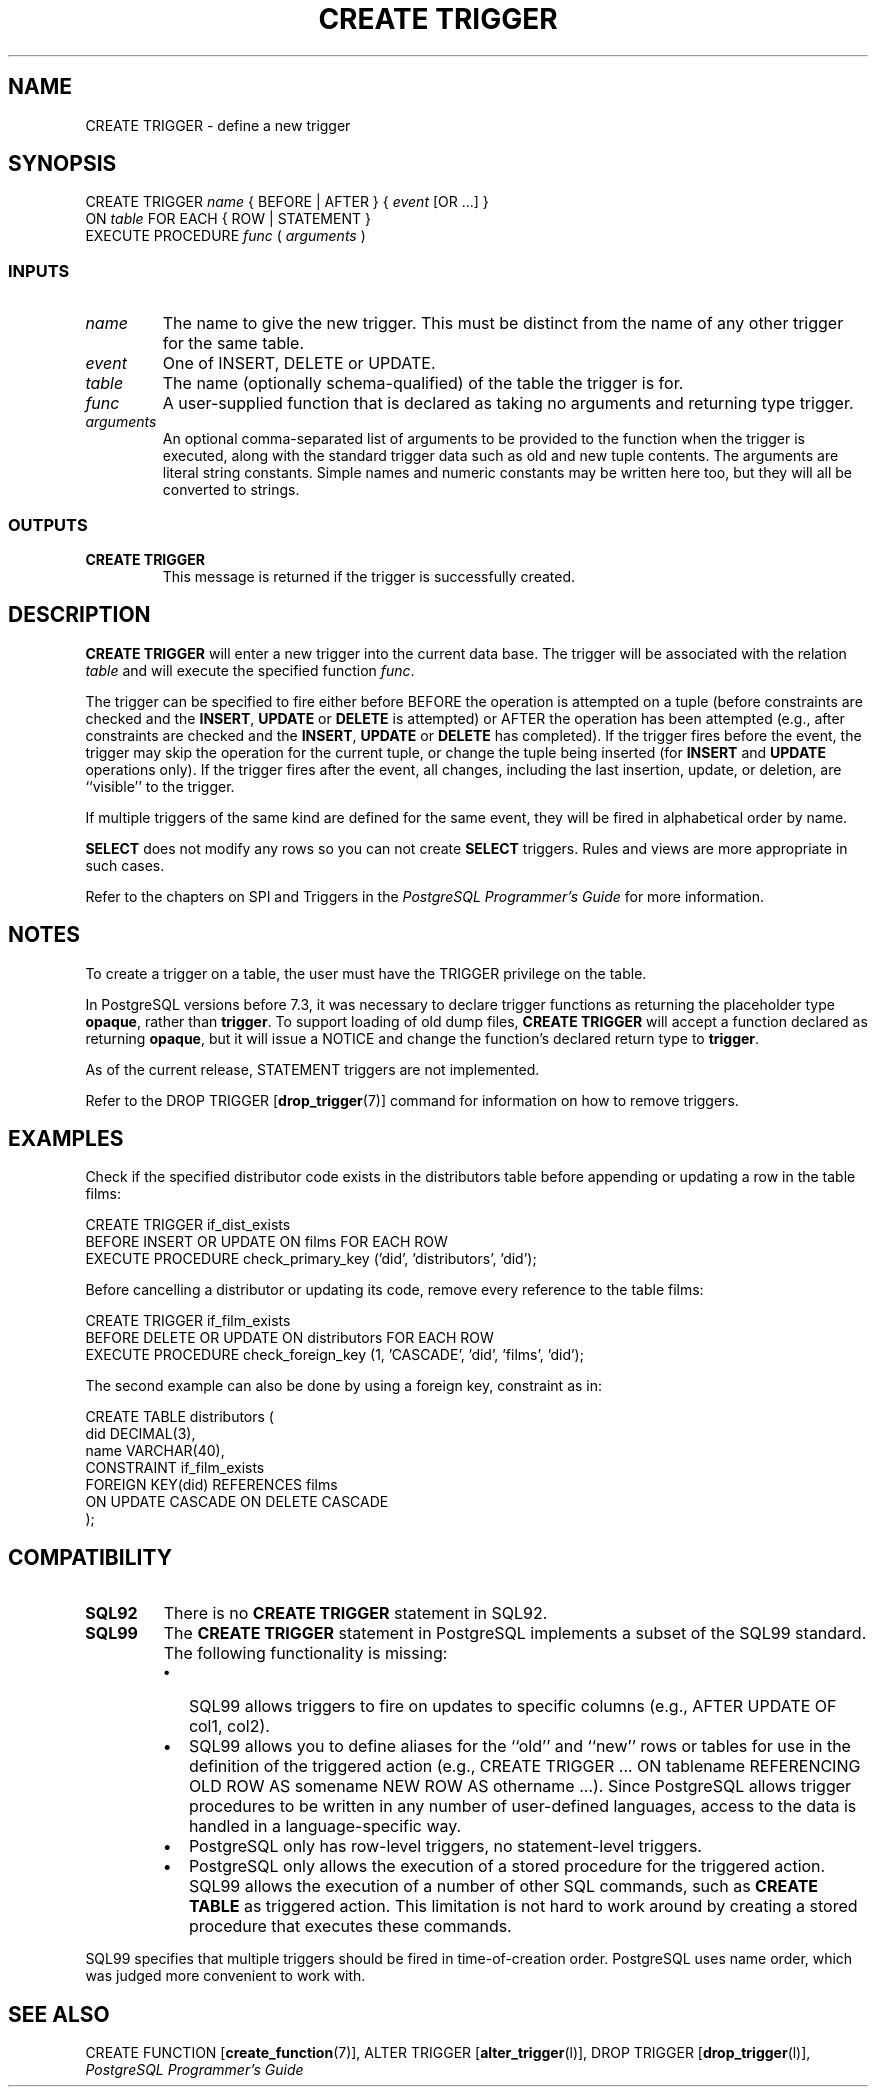 .\\" auto-generated by docbook2man-spec $Revision: 1.25 $
.TH "CREATE TRIGGER" "7" "2002-11-22" "SQL - Language Statements" "SQL Commands"
.SH NAME
CREATE TRIGGER \- define a new trigger
.SH SYNOPSIS
.sp
.nf
CREATE TRIGGER \fIname\fR { BEFORE | AFTER } { \fIevent\fR [OR ...] }
    ON \fItable\fR FOR EACH { ROW | STATEMENT }
    EXECUTE PROCEDURE \fIfunc\fR ( \fIarguments\fR )
  
.sp
.fi
.SS "INPUTS"
.PP
.TP
\fB\fIname\fB\fR
The name to give the new trigger. This must be distinct from the name
of any other trigger for the same table.
.TP
\fB\fIevent\fB\fR
One of INSERT, DELETE or UPDATE.
.TP
\fB\fItable\fB\fR
The name (optionally schema-qualified) of the table the trigger is for.
.TP
\fB\fIfunc\fB\fR
A user-supplied function that is declared as taking no arguments
and returning type trigger.
.TP
\fB\fIarguments\fB\fR
An optional comma-separated list of arguments to be provided to the
function when the trigger is executed, along with the standard trigger
data such as old and new tuple contents. The arguments are literal
string constants. Simple names and numeric constants may be written
here too, but they will all be converted to strings.
.PP
.SS "OUTPUTS"
.PP
.TP
\fBCREATE TRIGGER\fR
This message is returned if the trigger is successfully created.
.PP
.SH "DESCRIPTION"
.PP
\fBCREATE TRIGGER\fR will enter a new trigger into the current
data base. The trigger will be associated with the relation
\fItable\fR and will execute
the specified function \fIfunc\fR.
.PP
The trigger can be specified to fire either before BEFORE the
operation is attempted on a tuple (before constraints are checked and
the \fBINSERT\fR, \fBUPDATE\fR or
\fBDELETE\fR is attempted) or AFTER the operation has
been attempted (e.g., after constraints are checked and the
\fBINSERT\fR, \fBUPDATE\fR or
\fBDELETE\fR has completed). If the trigger fires before
the event, the trigger may skip the operation for the current tuple,
or change the tuple being inserted (for \fBINSERT\fR and
\fBUPDATE\fR operations only). If the trigger fires
after the event, all changes, including the last insertion, update,
or deletion, are ``visible'' to the trigger.
.PP
If multiple triggers of the same kind are defined for the same event,
they will be fired in alphabetical order by name.
.PP
\fBSELECT\fR does not modify any rows so you can not
create \fBSELECT\fR triggers. Rules and views are more
appropriate in such cases.
.PP
Refer to the chapters on SPI and Triggers in the
\fIPostgreSQL Programmer's Guide\fR for more
information.
.SH "NOTES"
.PP
To create a trigger on a table, the user must have the
TRIGGER privilege on the table.
.PP
In PostgreSQL versions before 7.3, it was
necessary to declare trigger functions as returning the placeholder
type \fBopaque\fR, rather than \fBtrigger\fR. To support loading
of old dump files, \fBCREATE TRIGGER\fR will accept a function
declared as returning \fBopaque\fR, but it will issue a NOTICE and
change the function's declared return type to \fBtrigger\fR.
.PP
As of the current release, STATEMENT triggers are not implemented.
.PP
Refer to the DROP TRIGGER [\fBdrop_trigger\fR(7)] command for
information on how to remove triggers.
.SH "EXAMPLES"
.PP
Check if the specified distributor code exists in the distributors
table before appending or updating a row in the table films:
.sp
.nf
CREATE TRIGGER if_dist_exists
    BEFORE INSERT OR UPDATE ON films FOR EACH ROW
    EXECUTE PROCEDURE check_primary_key ('did', 'distributors', 'did');
.sp
.fi
.PP
Before cancelling a distributor or updating its code, remove every
reference to the table films:
.sp
.nf
CREATE TRIGGER if_film_exists 
    BEFORE DELETE OR UPDATE ON distributors FOR EACH ROW
    EXECUTE PROCEDURE check_foreign_key (1, 'CASCADE', 'did', 'films', 'did');
.sp
.fi
.PP
The second example can also be done by using a foreign key,
constraint as in:
.sp
.nf
CREATE TABLE distributors (
    did      DECIMAL(3),
    name     VARCHAR(40),
    CONSTRAINT if_film_exists
    FOREIGN KEY(did) REFERENCES films
    ON UPDATE CASCADE ON DELETE CASCADE  
);
.sp
.fi
.SH "COMPATIBILITY"
.TP
\fBSQL92\fR
There is no \fBCREATE TRIGGER\fR statement in SQL92.
.TP
\fBSQL99\fR
The \fBCREATE TRIGGER\fR statement in
PostgreSQL implements a subset of the
SQL99 standard. The following functionality is missing:
.RS
.TP 0.2i
\(bu
SQL99 allows triggers to fire on updates to specific columns
(e.g., AFTER UPDATE OF col1, col2).
.TP 0.2i
\(bu
SQL99 allows you to define aliases for the ``old''
and ``new'' rows or tables for use in the definition
of the triggered action (e.g., CREATE TRIGGER ... ON
tablename REFERENCING OLD ROW AS somename NEW ROW AS
othername ...). Since
PostgreSQL allows trigger
procedures to be written in any number of user-defined
languages, access to the data is handled in a
language-specific way.
.TP 0.2i
\(bu
PostgreSQL only has row-level
triggers, no statement-level triggers.
.TP 0.2i
\(bu
PostgreSQL only allows the
execution of a stored procedure for the triggered action.
SQL99 allows the execution of a number of other SQL commands,
such as \fBCREATE TABLE\fR as triggered action.
This limitation is not hard to work around by creating a
stored procedure that executes these commands.
.RE
.PP

SQL99 specifies that multiple triggers should be fired in
time-of-creation order. PostgreSQL
uses name order, which was judged more convenient to work with.
.SH "SEE ALSO"
CREATE FUNCTION [\fBcreate_function\fR(7)], ALTER TRIGGER [\fBalter_trigger\fR(l)], DROP TRIGGER [\fBdrop_trigger\fR(l)], \fIPostgreSQL Programmer's Guide\fR

